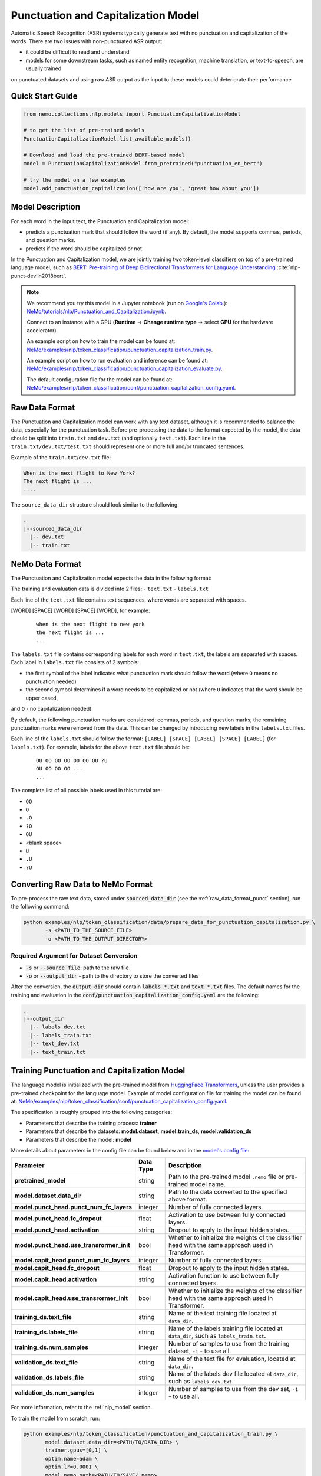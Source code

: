 .. _punctuation_and_capitalization:

Punctuation and Capitalization Model
====================================

Automatic Speech Recognition (ASR) systems typically generate text with no punctuation and capitalization of the words. 
There are two issues with non-punctuated ASR output:

- it could be difficult to read and understand
- models for some downstream tasks, such as named entity recognition, machine translation, or text-to-speech, are usually trained 
on punctuated datasets and using raw ASR output as the input to these models could deteriorate their performance

Quick Start Guide
-----------------

.. code-block:: python

    from nemo.collections.nlp.models import PunctuationCapitalizationModel

    # to get the list of pre-trained models
    PunctuationCapitalizationModel.list_available_models()

    # Download and load the pre-trained BERT-based model
    model = PunctuationCapitalizationModel.from_pretrained("punctuation_en_bert")

    # try the model on a few examples
    model.add_punctuation_capitalization(['how are you', 'great how about you'])

Model Description
-----------------

For each word in the input text, the Punctuation and Capitalization model:

- predicts a punctuation mark that should follow the word (if any). By default, the model supports commas, periods, and question marks.
- predicts if the word should be capitalized or not

In the Punctuation and Capitalization model, we are jointly training two token-level classifiers on top of a pre-trained 
language model, such as `BERT: Pre-training of Deep Bidirectional Transformers for Language Understanding <https://arxiv.org/abs/1810.04805>`__ :cite:`nlp-punct-devlin2018bert`.

.. note::

    We recommend you try this model in a Jupyter notebook (run on `Google's Colab <https://colab.research.google.com/notebooks/intro.ipynb>`_.): `NeMo/tutorials/nlp/Punctuation_and_Capitalization.ipynb <https://github.com/NVIDIA/NeMo/blob/main/tutorials/nlp/Punctuation_and_Capitalization.ipynb>`__.

    Connect to an instance with a GPU (**Runtime** -> **Change runtime type** -> select **GPU** for the hardware accelerator).

    An example script on how to train the model can be found at: `NeMo/examples/nlp/token_classification/punctuation_capitalization_train.py <https://github.com/NVIDIA/NeMo/blob/main/examples/nlp/token_classification/punctuation_capitalization_train.py>`__.

    An example script on how to run evaluation and inference can be found at: `NeMo/examples/nlp/token_classification/punctuation_capitalization_evaluate.py <https://github.com/NVIDIA/NeMo/blob/main/examples/nlp/token_classification/punctuation_capitalization_evaluate.py>`__.

    The default configuration file for the model can be found at: `NeMo/examples/nlp/token_classification/conf/punctuation_capitalization_config.yaml <https://github.com/NVIDIA/NeMo/blob/main/examples/nlp/token_classification/conf/punctuation_capitalization_config.yaml>`__.

.. _raw_data_format_punct:

Raw Data Format
---------------

The Punctuation and Capitalization model can work with any text dataset, although it is recommended to balance the data, especially 
for the punctuation task. Before pre-processing the data to the format expected by the model, the data should be split into ``train.txt`` 
and ``dev.txt`` (and optionally ``test.txt``). Each line in the ``train.txt/dev.txt/test.txt`` should represent one or more full 
and/or truncated sentences.

Example of the ``train.txt``/``dev.txt`` file:

.. code::

    When is the next flight to New York?
    The next flight is ...
    ....


The ``source_data_dir`` structure should look similar to the following:

.. code::

   .
   |--sourced_data_dir
     |-- dev.txt
     |-- train.txt

NeMo Data Format
----------------

The Punctuation and Capitalization model expects the data in the following format:

The training and evaluation data is divided into 2 files: 
- ``text.txt``
- ``labels.txt``

Each line of the ``text.txt`` file contains text sequences, where words are separated with spaces.

[WORD] [SPACE] [WORD] [SPACE] [WORD], for example:

    ::

        when is the next flight to new york
        the next flight is ...
        ...

The ``labels.txt`` file contains corresponding labels for each word in ``text.txt``, the labels are separated with spaces. 
Each label in ``labels.txt`` file consists of 2 symbols:

- the first symbol of the label indicates what punctuation mark should follow the word (where ``O`` means no punctuation needed)
- the second symbol determines if a word needs to be capitalized or not (where ``U`` indicates that the word should be upper cased, 
and ``O`` - no capitalization needed)

By default, the following punctuation marks are considered: commas, periods, and question marks; the remaining punctuation marks were 
removed from the data. This can be changed by introducing new labels in the ``labels.txt`` files.

Each line of the ``labels.txt`` should follow the format: ``[LABEL] [SPACE] [LABEL] [SPACE] [LABEL]`` (for ``labels.txt``). For example, 
labels for the above ``text.txt`` file should be:

    ::

        OU OO OO OO OO OO OU ?U
        OU OO OO OO ...
        ...

The complete list of all possible labels used in this tutorial are: 

- ``OO``
- ``O``
- ``.O``
- ``?O``
- ``OU``
- <blank space> 
- ``U``
- ``.U``
- ``?U``

Converting Raw Data to NeMo Format
----------------------------------

To pre-process the raw text data, stored under :code:`sourced_data_dir` (see the :ref:`raw_data_format_punct`
section), run the following command:

.. code::

    python examples/nlp/token_classification/data/prepare_data_for_punctuation_capitalization.py \
           -s <PATH_TO_THE_SOURCE_FILE>
           -o <PATH_TO_THE_OUTPUT_DIRECTORY>


Required Argument for Dataset Conversion
^^^^^^^^^^^^^^^^^^^^^^^^^^^^^^^^^^^^^^^^

- :code:`-s` or :code:`--source_file`: path to the raw file
- :code:`-o` or :code:`--output_dir` - path to the directory to store the converted files

After the conversion, the :code:`output_dir` should contain :code:`labels_*.txt` and :code:`text_*.txt` files. The default names
for the training and evaluation in the :code:`conf/punctuation_capitalization_config.yaml` are the following:

.. code::

   .
   |--output_dir
     |-- labels_dev.txt
     |-- labels_train.txt
     |-- text_dev.txt
     |-- text_train.txt

Training Punctuation and Capitalization Model
---------------------------------------------

The language model is initialized with the pre-trained model from `HuggingFace Transformers <https://github.com/huggingface/transformers>`__, 
unless the user provides a pre-trained checkpoint for the language model. Example of model configuration file for training the model can be found at: `NeMo/examples/nlp/token_classification/conf/punctuation_capitalization_config.yaml <https://github.com/NVIDIA/NeMo/blob/main/examples/nlp/token_classification/conf/punctuation_capitalization_config.yaml>`__.

The specification is roughly grouped into the following categories:

- Parameters that describe the training process: **trainer**
- Parameters that describe the datasets: **model.dataset**, **model.train_ds**, **model.validation_ds**
- Parameters that describe the model: **model**

More details about parameters in the config file can be found below and in the `model's config file <https://github.com/NVIDIA/NeMo/blob/main/examples/nlp/token_classification/conf/punctuation_capitalization_config.yaml>`__:

+-------------------------------------------+-----------------+--------------------------------------------------------------------------------------------------------------+
| **Parameter**                             | **Data Type**   |  **Description**                                                                                             |
+-------------------------------------------+-----------------+--------------------------------------------------------------------------------------------------------------+
| **pretrained_model**                      | string          | Path to the pre-trained model ``.nemo`` file or pre-trained model name.                                      |
+-------------------------------------------+-----------------+--------------------------------------------------------------------------------------------------------------+
| **model.dataset.data_dir**                | string          | Path to the data converted to the specified above format.                                                    |
+-------------------------------------------+-----------------+--------------------------------------------------------------------------------------------------------------+
| **model.punct_head.punct_num_fc_layers**  | integer         | Number of fully connected layers.                                                                            |
+-------------------------------------------+-----------------+--------------------------------------------------------------------------------------------------------------+
| **model.punct_head.fc_dropout**           | float           | Activation to use between fully connected layers.                                                            |
+-------------------------------------------+-----------------+--------------------------------------------------------------------------------------------------------------+
| **model.punct_head.activation**           | string          | Dropout to apply to the input hidden states.                                                                 |
+-------------------------------------------+-----------------+--------------------------------------------------------------------------------------------------------------+
| **model.punct_head.use_transrormer_init** | bool            | Whether to initialize the weights of the classifier head with the same approach used in Transformer.         |
+-------------------------------------------+-----------------+--------------------------------------------------------------------------------------------------------------+
| **model.capit_head.punct_num_fc_layers**  | integer         | Number of fully connected layers.                                                                            |
+-------------------------------------------+-----------------+--------------------------------------------------------------------------------------------------------------+
| **model.capit_head.fc_dropout**           | float           | Dropout to apply to the input hidden states.                                                                 |
+-------------------------------------------+-----------------+--------------------------------------------------------------------------------------------------------------+
| **model.capit_head.activation**           | string          | Activation function to use between fully connected layers.                                                   |
+-------------------------------------------+-----------------+--------------------------------------------------------------------------------------------------------------+
| **model.capit_head.use_transrormer_init** | bool            | Whether to initialize the weights of the classifier head with the same approach used in Transformer.         |
+-------------------------------------------+-----------------+--------------------------------------------------------------------------------------------------------------+
| **training_ds.text_file**                 | string          | Name of the text training file located at ``data_dir``.                                                      |
+-------------------------------------------+-----------------+--------------------------------------------------------------------------------------------------------------+
| **training_ds.labels_file**               | string          | Name of the labels training file located at ``data_dir``, such as ``labels_train.txt``.                      |
+-------------------------------------------+-----------------+--------------------------------------------------------------------------------------------------------------+
| **training_ds.num_samples**               | integer         | Number of samples to use from the training dataset, ``-1`` - to use all.                                     |
+-------------------------------------------+-----------------+--------------------------------------------------------------------------------------------------------------+
| **validation_ds.text_file**               | string          | Name of the text file for evaluation, located at ``data_dir``.                                               |
+-------------------------------------------+-----------------+--------------------------------------------------------------------------------------------------------------+
| **validation_ds.labels_file**             | string          | Name of the labels dev file located at ``data_dir``, such as ``labels_dev.txt``.                             |
+-------------------------------------------+-----------------+--------------------------------------------------------------------------------------------------------------+
| **validation_ds.num_samples**             | integer         | Number of samples to use from the dev set, ``-1`` - to use all.                                              |
+-------------------------------------------+-----------------+--------------------------------------------------------------------------------------------------------------+

For more information, refer to the :ref:`nlp_model` section.

To train the model from scratch, run:

.. code::

      python examples/nlp/token_classification/punctuation_and_capitalization_train.py \
             model.dataset.data_dir=<PATH/TO/DATA_DIR> \
             trainer.gpus=[0,1] \
             optim.name=adam \
             optim.lr=0.0001 \
             model.nemo_path=<PATH/TO/SAVE/.nemo>

The above command will start model training on GPUs 0 and 1 with Adam optimizer and learning rate of 0.0001; and the trained model is 
store under ``<PATH/TO/SAVE/.nemo>``.

To train from the pre-trained model, run:

.. code::

      python examples/nlp/token_classification/punctuation_and_capitalization_train.py \
             model.dataset.data_dir=<PATH/TO/DATA_DIR> \
             pretrained_model=<PATH/TO/SAVE/.nemo>


Required Arguments for Training
^^^^^^^^^^^^^^^^^^^^^^^^^^^^^^^

* :code:`model.dataset.data_dir`: Path to the `data_dir` with the pre-processed data files.


.. note::

    All parameters defined in the configuration file can be changed with command arguments. For example, the sample config file 
    mentioned above has :code:`validation_ds.batch_size` set to ``64``. However, if you see that the GPU utilization can be
    optimized further by using a larger batch size, you may override to the desired value by adding the field :code:`validation_ds.batch_size=128`
    over the command-line. You can repeat this with any of the parameters defined in the sample configuration file.

Inference
---------

An example script on how to run inference on a few examples, can be found at `examples/nlp/token_classification/punctuation_capitalization_evaluate.py <https://github.com/NVIDIA/NeMo/blob/main/examples/nlp/token_classification/punctuation_capitalization_evaluate.py>`_.

To start inference with a pre-trained model on a few examples, run:

.. code::

    python punctuation_capitalization_evaluate.py \
           pretrained_model=<PRETRAINED_MODEL>


Model Evaluation
----------------

An example script on how to evaluate the pre-trained model, can be found at `examples/nlp/token_classification/punctuation_capitalization_evaluate.py <https://github.com/NVIDIA/NeMo/blob/main/examples/nlp/token_classification/punctuation_capitalization_evaluate.py>`_.

To start evaluation of the pre-trained model, run:

.. code::

    python punctuation_capitalization_evaluate.py \
           model.dataset.data_dir=<PATH/TO/DATA/DIR>  \
           pretrained_model=punctuation_en_bert \
           model.test_ds.text_file=<text_dev.txt> \
           model.test_ds.labels_file=<labels_dev.txt>


Required Arguments
^^^^^^^^^^^^^^^^^^

- :code:`pretrained_model`: pretrained Punctuation and Capitalization model from ``list_available_models()`` or path to a ``.nemo``
file. For example: ``punctuation_en_bert`` or ``your_model.nemo``.
- :code:`model.dataset.data_dir`: path to the directory that containes :code:`model.test_ds.text_file` and :code:`model.test_ds.labels_file`

During evaluation of the :code:`test_ds`, the script generates two classification reports: one for capitalization task and another
one for punctuation task. This classification reports include the following metrics:

- :code:`Precision`
- :code:`Recall`
- :code:`F1`

More details about these metrics can be found `here <https://en.wikipedia.org/wiki/Precision_and_recall>`__.

References
----------

.. bibliography:: nlp_all.bib
    :style: plain
    :labelprefix: NLP-PUNCT
    :keyprefix: nlp-punct-

